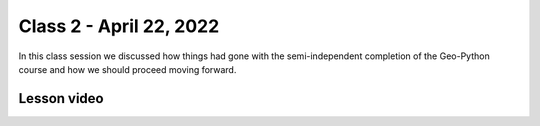 Class 2 - April 22, 2022
========================

In this class session we discussed how things had gone with the semi-independent completion of the Geo-Python course and how we should proceed moving forward.

Lesson video
------------

.. raw:: html

    <iframe width="560" height="315" src="https://www.youtube.com/embed/GOx0syeWKBM" title="YouTube video player" frameborder="0" allow="accelerometer; autoplay; clipboard-write; encrypted-media; gyroscope; picture-in-picture" allowfullscreen></iframe>
